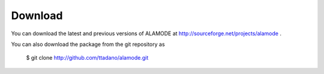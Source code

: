 Download
========

You can download the latest and previous versions of ALAMODE at http://sourceforge.net/projects/alamode .

You can also download the package from the git repository as

    $ git clone http://github.com/ttadano/alamode.git

    

